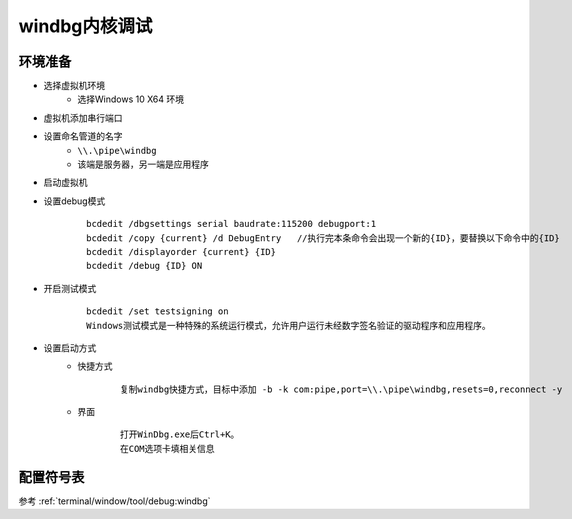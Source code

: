 windbg内核调试
========================================

环境准备
----------------------------------------
+ 选择虚拟机环境
	- 选择Windows 10 X64 环境
+ 虚拟机添加串行端口
+ 设置命名管道的名字
	- ``\\.\pipe\windbg``
	- 该端是服务器，另一端是应用程序
+ 启动虚拟机
+ 设置debug模式
	::
	
		bcdedit /dbgsettings serial baudrate:115200 debugport:1  
		bcdedit /copy {current} /d DebugEntry 	//执行完本条命令会出现一个新的{ID}，要替换以下命令中的{ID}
		bcdedit /displayorder {current} {ID} 
		bcdedit /debug {ID} ON 
+ 开启测试模式
	::
	
		bcdedit /set testsigning on
		‌Windows测试模式‌是一种特殊的系统运行模式，允许用户运行未经数字签名验证的驱动程序和应用程序。
+ 设置启动方式
	- 快捷方式
		::
		
			复制windbg快捷方式，目标中添加 -b -k com:pipe,port=\\.\pipe\windbg,resets=0,reconnect -y
	- 界面
		::
		
			打开WinDbg.exe后Ctrl+K。
			在COM选项卡填相关信息

配置符号表
----------------------------------------
参考 :ref:`terminal/window/tool/debug:windbg`
